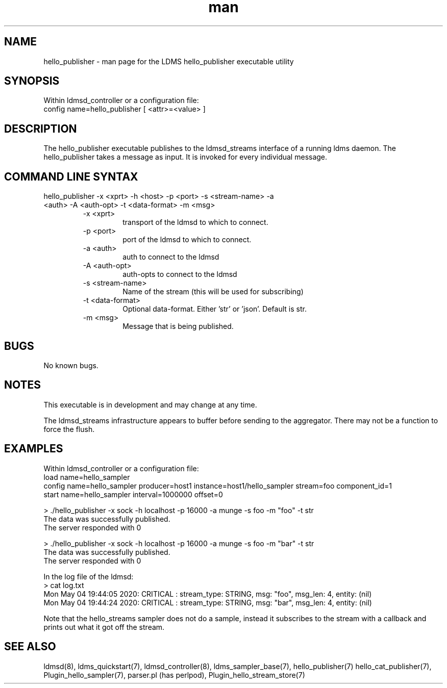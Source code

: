 .\" Manpage for hello_publisher
.\" Contact ovis-help@ca.sandia.gov to correct errors or typos.
.TH man 7 "14 Jun 2020" "v4" "LDMS executable utility hello_publisher man page"

.SH NAME
hello_publisher - man page for the LDMS hello_publisher executable utility

.SH SYNOPSIS
Within ldmsd_controller or a configuration file:
.br
config name=hello_publisher [ <attr>=<value> ]

.SH DESCRIPTION
The hello_publisher executable publishes to the ldmsd_streams interface of a running ldms daemon.
The hello_publisher takes a message as input. It is invoked for every individual message.

.SH COMMAND LINE SYNTAX

.TP
hello_publisher -x <xprt> -h <host> -p <port> -s <stream-name> -a <auth> -A <auth-opt> -t <data-format> -m <msg>
.br
.RS
.TP
-x <xprt>
.br
transport of the ldmsd to which to connect.
.TP
-p <port>
.br
port of the ldmsd to which to connect.
.TP
-a <auth>
.br
auth to connect to the ldmsd
.TP
-A <auth-opt>
.br
auth-opts to connect to the ldmsd
.TP
-s <stream-name>
.br
Name of the stream (this will be used for subscribing)
.TP
-t <data-format>
.br
Optional data-format. Either 'str' or 'json'. Default is str.
.TP
-m <msg>
.br
Message that is being published.
.RE

.SH BUGS
No known bugs.

.SH NOTES
.PP
This executable is in development and may change at any time.
.PP
The ldmsd_streams infrastructure appears to buffer before sending to the aggregator. There may not be a function to force the \
flush.


.SH EXAMPLES
.PP
Within ldmsd_controller or a configuration file:
.nf
load name=hello_sampler
config name=hello_sampler producer=host1 instance=host1/hello_sampler stream=foo component_id=1
start name=hello_sampler interval=1000000 offset=0
.fi

.PP
.nf
> ./hello_publisher -x sock -h localhost -p 16000 -a munge -s foo -m "foo" -t str
The data was successfully published.
The server responded with 0

> ./hello_publisher -x sock -h localhost -p 16000 -a munge -s foo -m "bar" -t str
The data was successfully published.
The server responded with 0
.ni

.PP
In the log file of the ldmsd:
.nf
> cat log.txt
Mon May 04 19:44:05 2020: CRITICAL  : stream_type: STRING, msg: "foo", msg_len: 4, entity: (nil)
Mon May 04 19:44:24 2020: CRITICAL  : stream_type: STRING, msg: "bar", msg_len: 4, entity: (nil)
.ni

Note that the hello_streams sampler does not do a sample, instead it subscribes to the stream with a callback and prints out what it got off the stream.
.fi


.SH SEE ALSO
ldmsd(8), ldms_quickstart(7), ldmsd_controller(8), ldms_sampler_base(7), hello_publisher(7) hello_cat_publisher(7), Plugin_hello_sampler(7), parser.pl (has perlpod), Plugin_hello_stream_store(7)
